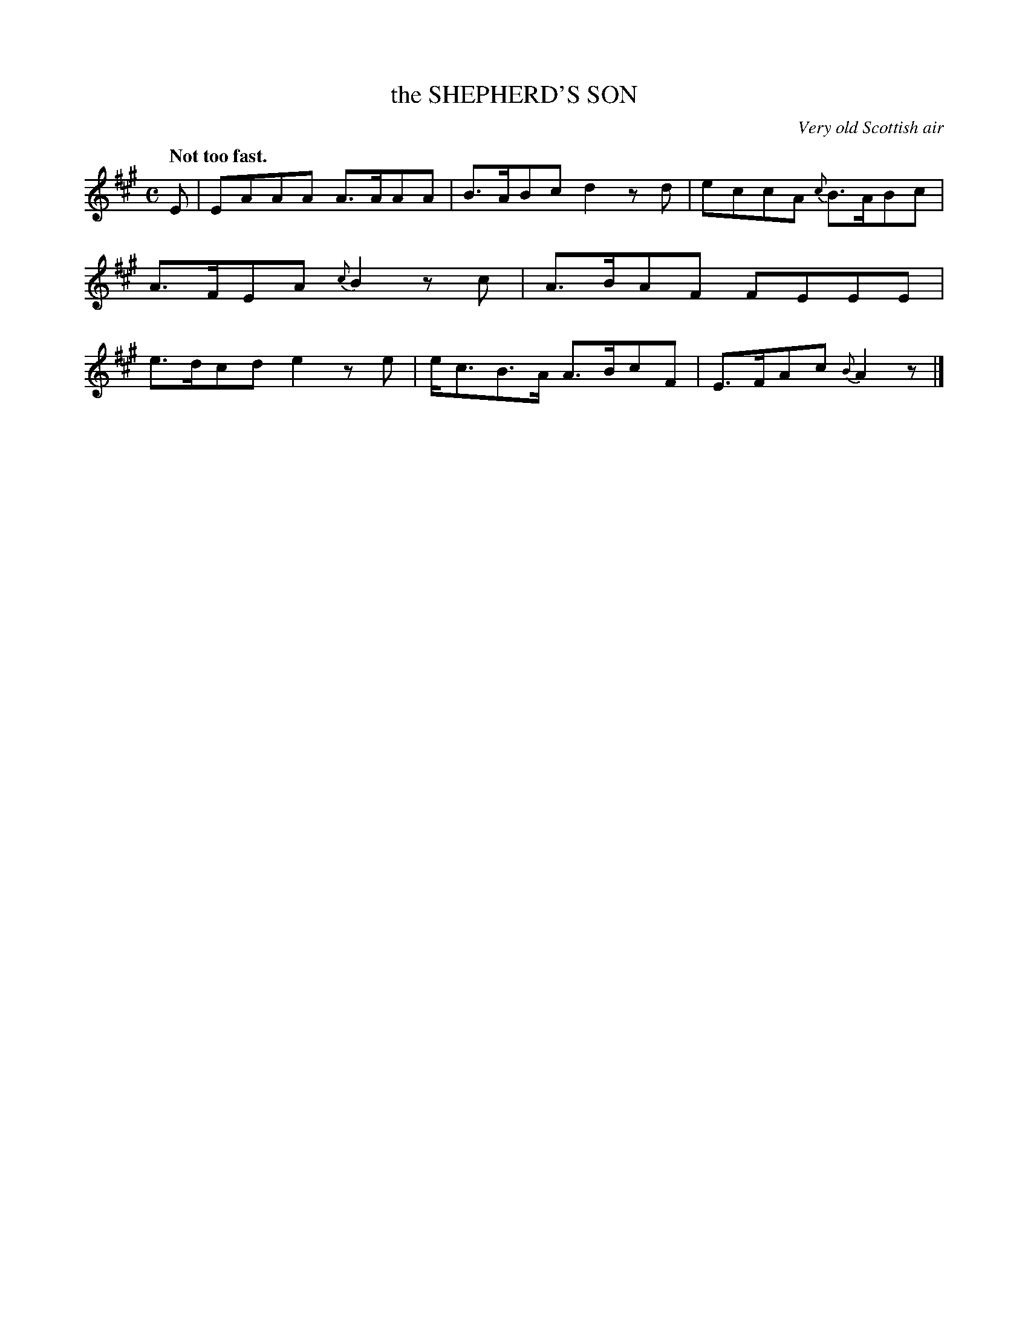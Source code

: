 X: 10873
T: the SHEPHERD'S SON
O: Very old Scottish air
Q: "Not too fast."
%R: march, reel
B: W. Hamilton "Universal Tune-Book" Vol. 1 Glasgow 1844 p.88 #3
S: http://imslp.org/wiki/Hamilton's_Universal_Tune-Book_(Various)
Z: 2016 John Chambers <jc:trillian.mit.edu>
M: C
L: 1/8
K: A
%%slurgraces yes
%%graceslurs yes
% - - - - - - - - - - - - - - - - - - - - - - - - -
E |\
EAAA A>AAA | B>ABc d2zd |\
eccA {c}B>ABc | A>FEA {c}B2zc |\
A>BAF FEEE | e>dcd e2ze |\
e<cB>A A>BcF | E>FAc {B}A2z |]
% - - - - - - - - - - - - - - - - - - - - - - - - -
